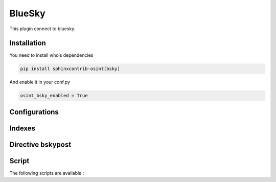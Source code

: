 ﻿BlueSky
========

This plugin connect to bluesky.

Installation
------------------

You need to install whois dependencies

.. code::

    pip install sphinxcontrib-osint[bsky]

And enable it in your conf.py

.. code::

    osint_bsky_enabled = True

Configurations
------------------

.. exec_code::
    :hide:

    from sphinxcontrib.osint.plugins.bsky import BSky as Plg
    for opt in Plg.config_values():
        print('%s = %s' % (opt[0], opt[1]))

Indexes
------------------

.. exec_code::
    :hide:

    from sphinxcontrib.osint.plugins.bsky import BSky as Plg
    for opt in Plg.Indexes():
        print('%s : %s' % (opt.name, opt.localname))

Directive bskypost
------------------------

.. exec_code::
    :hide:

    from sphinxcontrib.osint.plugins.bsky import DirectiveBSkyPost as Directive
    for opt in Directive.option_spec:
        print("%s : %s" % (opt, Directive.option_spec[opt].__name__))

Script
------------------

The following scripts are available :

.. program-output:: osint_bsky --help


